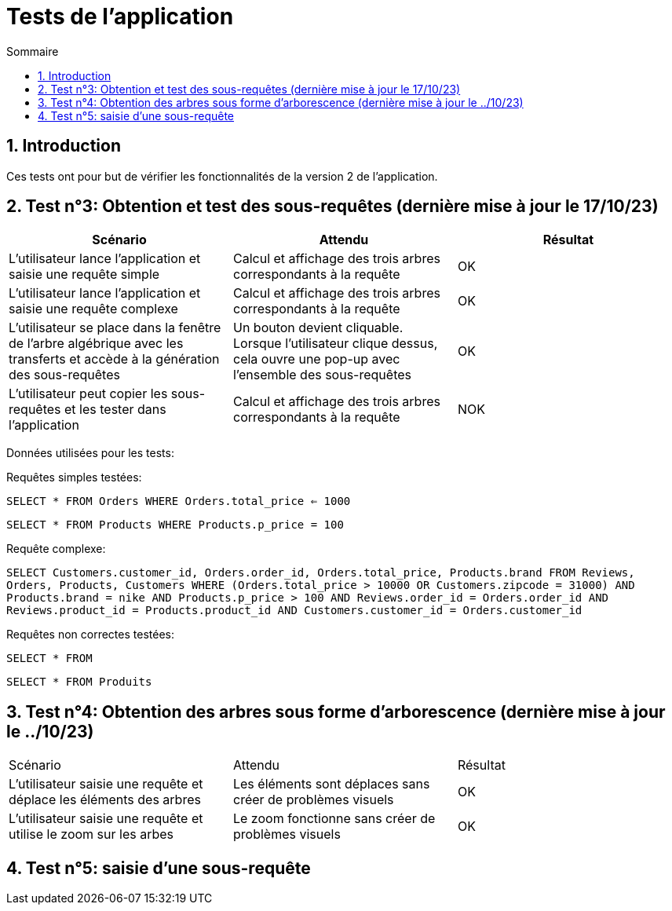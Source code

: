 = Tests de l'application
:toc:
:toc-title: Sommaire
:numbered:

== Introduction

Ces tests ont pour but de vérifier les fonctionnalités de la version 2 de l'application.

:toc:
:toc-title: Sommaire
:numbered:

== Test n°3: Obtention et test des sous-requêtes (dernière mise à jour le 17/10/23)

|=======
|Scénario |Attendu |Résultat

|L'utilisateur lance l'application et saisie une requête simple |Calcul et affichage des trois arbres correspondants à la requête |OK
|L'utilisateur lance l'application et saisie une requête complexe |Calcul et affichage des trois arbres correspondants à la requête |OK
|L'utilisateur se place dans la fenêtre de l'arbre algébrique avec les transferts et accède à la génération des sous-requêtes |Un bouton devient cliquable. Lorsque l'utilisateur clique dessus, cela ouvre une pop-up avec l'ensemble des sous-requêtes |OK
| L'utilisateur peut copier les sous-requêtes et les tester dans l'application | Calcul et affichage des trois arbres correspondants à la requête | NOK
|=======

Données utilisées pour les tests:

Requêtes simples testées:

`SELECT * FROM Orders WHERE Orders.total_price <= 1000`

`SELECT * FROM Products WHERE Products.p_price = 100`

Requête complexe: 

`SELECT Customers.customer_id, Orders.order_id, Orders.total_price, Products.brand FROM Reviews, Orders, Products, Customers WHERE (Orders.total_price > 10000 OR Customers.zipcode = 31000) AND Products.brand = nike AND Products.p_price > 100 AND Reviews.order_id = Orders.order_id AND Reviews.product_id = Products.product_id AND Customers.customer_id = Orders.customer_id`

Requêtes non correctes testées: 

`SELECT * FROM`

`SELECT * FROM Produits`

== Test n°4: Obtention des arbres sous forme d'arborescence (dernière mise à jour le ../10/23)

|=======
|Scénario |Attendu |Résultat
|L'utilisateur saisie une requête et déplace les éléments des arbres |Les éléments sont déplaces sans créer de problèmes visuels |OK
|L'utilisateur saisie une requête et utilise le zoom sur les arbes |Le zoom fonctionne sans créer de problèmes visuels |OK
|=======

== Test n°5: saisie d'une sous-requête

